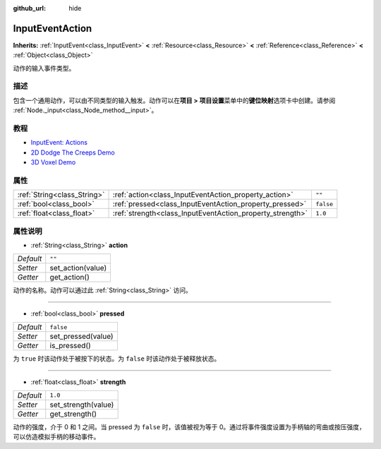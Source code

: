 :github_url: hide

.. Generated automatically by doc/tools/make_rst.py in Godot's source tree.
.. DO NOT EDIT THIS FILE, but the InputEventAction.xml source instead.
.. The source is found in doc/classes or modules/<name>/doc_classes.

.. _class_InputEventAction:

InputEventAction
================

**Inherits:** :ref:`InputEvent<class_InputEvent>` **<** :ref:`Resource<class_Resource>` **<** :ref:`Reference<class_Reference>` **<** :ref:`Object<class_Object>`

动作的输入事件类型。

描述
----

包含一个通用动作，可以由不同类型的输入触发。动作可以在\ **项目 > 项目设置**\ 菜单中的\ **键位映射**\ 选项卡中创建。请参阅 :ref:`Node._input<class_Node_method__input>`\ 。

教程
----

- `InputEvent: Actions <../tutorials/inputs/inputevent.html#actions>`__

- `2D Dodge The Creeps Demo <https://godotengine.org/asset-library/asset/515>`__

- `3D Voxel Demo <https://godotengine.org/asset-library/asset/676>`__

属性
----

+-----------------------------+-----------------------------------------------------------+-----------+
| :ref:`String<class_String>` | :ref:`action<class_InputEventAction_property_action>`     | ``""``    |
+-----------------------------+-----------------------------------------------------------+-----------+
| :ref:`bool<class_bool>`     | :ref:`pressed<class_InputEventAction_property_pressed>`   | ``false`` |
+-----------------------------+-----------------------------------------------------------+-----------+
| :ref:`float<class_float>`   | :ref:`strength<class_InputEventAction_property_strength>` | ``1.0``   |
+-----------------------------+-----------------------------------------------------------+-----------+

属性说明
--------

.. _class_InputEventAction_property_action:

- :ref:`String<class_String>` **action**

+-----------+-------------------+
| *Default* | ``""``            |
+-----------+-------------------+
| *Setter*  | set_action(value) |
+-----------+-------------------+
| *Getter*  | get_action()      |
+-----------+-------------------+

动作的名称。动作可以通过此 :ref:`String<class_String>` 访问。

----

.. _class_InputEventAction_property_pressed:

- :ref:`bool<class_bool>` **pressed**

+-----------+--------------------+
| *Default* | ``false``          |
+-----------+--------------------+
| *Setter*  | set_pressed(value) |
+-----------+--------------------+
| *Getter*  | is_pressed()       |
+-----------+--------------------+

为 ``true`` 时该动作处于被按下的状态。为 ``false`` 时该动作处于被释放状态。

----

.. _class_InputEventAction_property_strength:

- :ref:`float<class_float>` **strength**

+-----------+---------------------+
| *Default* | ``1.0``             |
+-----------+---------------------+
| *Setter*  | set_strength(value) |
+-----------+---------------------+
| *Getter*  | get_strength()      |
+-----------+---------------------+

动作的强度，介于 0 和 1 之间。当 pressed 为 ``false`` 时，该值被视为等于 0。通过将事件强度设置为手柄轴的弯曲或按压强度，可以仿造模拟手柄的移动事件。

.. |virtual| replace:: :abbr:`virtual (This method should typically be overridden by the user to have any effect.)`
.. |const| replace:: :abbr:`const (This method has no side effects. It doesn't modify any of the instance's member variables.)`
.. |vararg| replace:: :abbr:`vararg (This method accepts any number of arguments after the ones described here.)`
